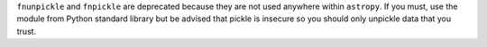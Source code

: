 ``fnunpickle`` and ``fnpickle`` are deprecated because they are not used anywhere within ``astropy``.
If you must, use the module from Python standard library but be advised that pickle is insecure
so you should only unpickle data that you trust.
